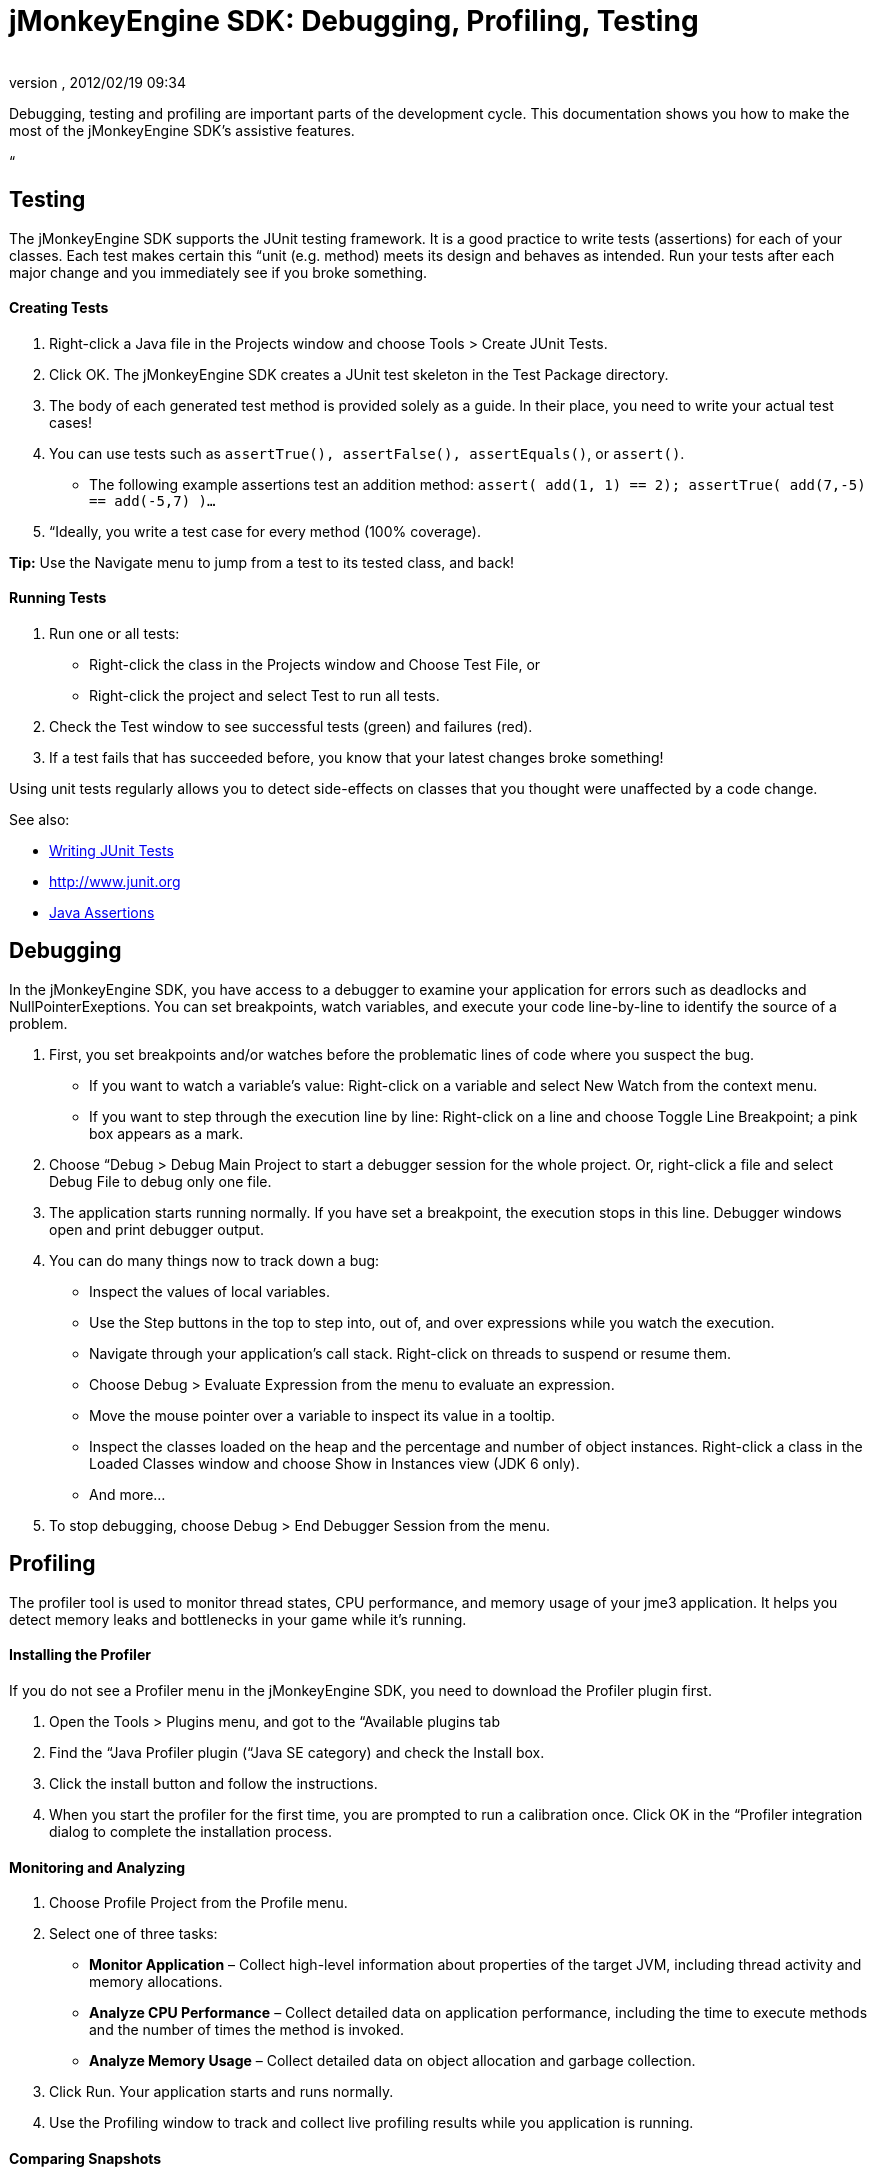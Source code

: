 = jMonkeyEngine SDK: Debugging, Profiling, Testing
:author: 
:revnumber: 
:revdate: 2012/02/19 09:34
:keywords: documentation, sdk, tool
:relfileprefix: ../
:imagesdir: ..
ifdef::env-github,env-browser[:outfilesuffix: .adoc]


Debugging, testing and profiling are important parts of the development cycle. This documentation shows you how to make the most of the jMonkeyEngine SDK's assistive features.


“



== Testing

The jMonkeyEngine SDK supports the JUnit testing framework. It is a good practice to write tests (assertions) for each of your classes. Each test makes certain this “unit (e.g. method) meets its design and behaves as intended. Run your tests after each major change and you immediately see if you broke something.



==== Creating Tests

.  Right-click a Java file in the Projects window and choose Tools &gt; Create JUnit Tests.
.  Click OK. The jMonkeyEngine SDK creates a JUnit test skeleton in the Test Package directory.
.  The body of each generated test method is provided solely as a guide. In their place, you need to write your actual test cases!
.  You can use tests such as `assertTrue(), assertFalse(), assertEquals()`, or `assert()`.
**  The following example assertions test an addition method: `assert( add(1, 1) == 2); assertTrue( add(7,-5) == add(-5,7) )…`

.  “Ideally, you write a test case for every method (100% coverage).

*Tip:* Use the Navigate menu to jump from a test to its tested class, and back!



==== Running Tests

.  Run one or all tests:
**  Right-click the class in the Projects window and Choose Test File, or 
**  Right-click the project and select Test to run all tests.

.  Check the Test window to see successful tests (green) and failures (red). 
.  If a test fails that has succeeded before, you know that your latest changes broke something!

Using unit tests regularly allows you to detect side-effects on classes that you thought were unaffected by a code change. 


See also:


*  link:http://netbeans.org/kb/docs/java/junit-intro.html[Writing JUnit Tests]
*  link:http://www.junit.org[http://www.junit.org]
*  link:http://download.oracle.com/javase/1.4.2/docs/guide/lang/assert.html[Java Assertions]


== Debugging

In the jMonkeyEngine SDK, you have access to a debugger to examine your application for errors such as deadlocks and NullPointerExeptions. You can set breakpoints, watch variables, and execute your code line-by-line to identify the source of a problem. 


.  First, you set breakpoints and/or watches before the problematic lines of code where you suspect the bug.
**  If you want to watch a variable's value: Right-click on a variable and select New Watch from the context menu.
**  If you want to step through the execution line by line: Right-click on a line and choose Toggle Line Breakpoint; a pink box appears as a mark.

.  Choose “Debug &gt; Debug Main Project to start a debugger session for the whole project. Or, right-click a file and select Debug File to debug only one file. 
.  The application starts running normally. If you have set a breakpoint, the execution stops in this line. Debugger windows open and print debugger output. 
.  You can do many things now to track down a bug:
**  Inspect the values of local variables.
**  Use the Step buttons in the top to step into, out of, and over expressions while you watch the execution.
**  Navigate through your application's call stack. Right-click on threads to suspend or resume them.
**  Choose Debug &gt; Evaluate Expression from the menu to evaluate an expression. 
**  Move the mouse pointer over a variable to inspect its value in a tooltip.
**  Inspect the classes loaded on the heap and the percentage and number of object instances. Right-click a class in the Loaded Classes window and choose Show in Instances view (JDK 6 only). 
**  And more…

.  To stop debugging, choose Debug &gt; End Debugger Session from the menu.


== Profiling

The profiler tool is used to monitor thread states, CPU performance, and memory usage of your jme3 application. It helps you detect memory leaks and bottlenecks in your game while it's running.



==== Installing the Profiler

If you do not see a Profiler menu in the jMonkeyEngine SDK, you need to download the Profiler plugin first.


.  Open the Tools &gt; Plugins menu, and got to the “Available plugins tab 
.  Find the “Java Profiler plugin (“Java SE category) and check the Install box.
.  Click the install button and follow the instructions.
.  When you start the profiler for the first time, you are prompted to run a calibration once. Click OK in the “Profiler integration dialog to complete the installation process.


==== Monitoring and Analyzing

.  Choose Profile Project from the Profile menu. 
.  Select one of three tasks:
**  *Monitor Application* – Collect high-level information about properties of the target JVM, including thread activity and memory allocations.
**  *Analyze CPU Performance* – Collect detailed data on application performance, including the time to execute methods and the number of times the method is invoked.
**  *Analyze Memory Usage* – Collect detailed data on object allocation and garbage collection.

.  Click Run. Your application starts and runs normally. 
.  Use the Profiling window to track and collect live profiling results while you application is running.


==== Comparing Snapshots

Click the Take Snapshot button to capture the profiling data for later!


*  You can store and view snapshots in the Profiling window. 
*  Choose Compare Snapshots from the profiler window to compare two selected snapshots


==== Using Profiling Points

Profiling points are similar to debugger breakpoints: You place them directly in the source code and they can trigger profiling behaviour when hit.


*  Open a class in the browser, right-click in a line, and select Profiling &gt; Insert Profiling Point to add a profiling point here.
*  Use Profiling points if you need a trigger to reset profiling results, take a snapshot or heap dump, record the timestamp or execution time of a code fragment, stop and start a load generator script (requires the load generator plugin).
*  Open the Profiling Points window to view, modify and delete the Profiling Points in your projects. 

See also:


*  link:http://netbeans.org/kb/docs/java/profiler-intro.html[Introduction to Profiling Java Applications (netbeans.org)]
*  link:http://netbeans.org/kb/docs/java/profiler-profilingpoints.html[Using Profiling Points (netbeans.org)]
